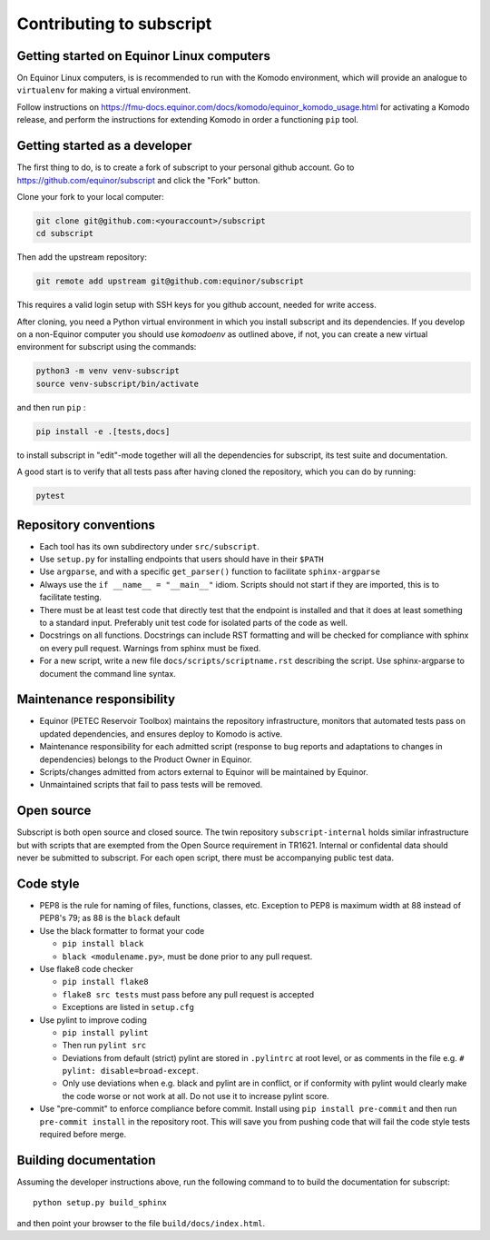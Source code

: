 
Contributing to subscript
=========================

Getting started on Equinor Linux computers
------------------------------------------

On Equinor Linux computers, is is recommended to run with the Komodo
environment, which will provide an analogue to ``virtualenv`` for making a
virtual environment.

Follow instructions on
https://fmu-docs.equinor.com/docs/komodo/equinor_komodo_usage.html for
activating a Komodo release, and perform the instructions for extending Komodo
in order a functioning ``pip`` tool.

Getting started as a developer
------------------------------

The first thing to do, is to create a fork of subscript to your personal github
account. Go to https://github.com/equinor/subscript and click the "Fork"
button.

Clone your fork to your local computer:

.. code-block:: console

  git clone git@github.com:<youraccount>/subscript
  cd subscript

Then add the upstream repository:

.. code-block:: console

  git remote add upstream git@github.com:equinor/subscript

This requires a valid login setup with SSH keys for you github account, needed
for write access.

After cloning, you need a Python virtual environment in which you install
subscript and its dependencies. If you develop on a non-Equinor computer you
should use `komodoenv` as outlined above, if not, you can create a new virtual
environment for subscript using the commands:

.. code-block:: console

  python3 -m venv venv-subscript
  source venv-subscript/bin/activate

and then run ``pip`` :

.. code-block:: console

  pip install -e .[tests,docs]

to install subscript in "edit"-mode together will all the dependencies for
subscript, its test suite and documentation.

A good start is to verify that all tests pass after having cloned the
repository, which you can do by running:

.. code-block:: console

  pytest


Repository conventions
----------------------

* Each tool has its own subdirectory under ``src/subscript``.
* Use ``setup.py`` for installing endpoints that users should have in their ``$PATH``
* Use ``argparse``, and with a specific ``get_parser()`` function to facilitate ``sphinx-argparse``
* Always use the ``if __name__ = "__main__"`` idiom. Scripts should not start if they are
  imported, this is to facilitate testing.
* There must be at least test code that directly test that the endpoint is installed and
  that it does at least something to a standard input. Preferably unit test code for
  isolated parts of the code as well.
* Docstrings on all functions. Docstrings can include RST formatting and will
  be checked for compliance with sphinx on every pull request. Warnings from sphinx
  must be fixed.
* For a new script, write a new file ``docs/scripts/scriptname.rst`` describing
  the script. Use sphinx-argparse to document the command line syntax.



Maintenance responsibility
--------------------------

* Equinor (PETEC Reservoir Toolbox) maintains the repository infrastructure,
  monitors that automated tests pass on updated dependencies, and ensures
  deploy to Komodo is active.
* Maintenance responsibility for each admitted script (response to bug reports
  and adaptations to changes in dependencies) belongs to the Product Owner
  in Equinor.
* Scripts/changes admitted from actors external to Equinor will be maintained
  by Equinor.
* Unmaintained scripts that fail to pass tests will be removed.

Open source
-----------

Subscript is both open source and closed source. The twin repository
``subscript-internal`` holds similar infrastructure but with scripts that are
exempted from the Open Source requirement in TR1621. Internal or confidental
data should never be submitted to subscript. For each open script, there must
be accompanying public test data.

Code style
----------

* PEP8 is the rule for naming of files, functions, classes, etc. Exception to
  PEP8 is maximum width at 88 instead of PEP8's 79; as 88 is the ``black``
  default

* Use the black formatter to format your code

  * ``pip install black``
  * ``black <modulename.py>``, must be done prior to any pull request.

* Use flake8 code checker

  * ``pip install flake8``
  * ``flake8 src tests`` must pass before any pull request is accepted
  * Exceptions are listed in ``setup.cfg``

* Use pylint to improve coding

  * ``pip install pylint``
  * Then run ``pylint src``
  * Deviations from default (strict) pylint are stored in ``.pylintrc`` at root level,
    or as comments in the file e.g. ``# pylint: disable=broad-except``.
  * Only use deviations when e.g. black and pylint are in conflict, or if conformity with
    pylint would clearly make the code worse or not work at all. Do not use it to
    increase pylint score.

* Use "pre-commit" to enforce compliance before commit. Install using ``pip install pre-commit``
  and then run ``pre-commit install`` in the repository root. This will save you from
  pushing code that will fail the code style tests required before merge.

Building documentation
----------------------

Assuming the developer instructions above, run the following command to to
build the documentation for subscript::

  python setup.py build_sphinx

and then point your browser to the file ``build/docs/index.html``.
